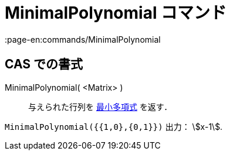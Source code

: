 = MinimalPolynomial コマンド
:page-en:commands/MinimalPolynomial
ifdef::env-github[:imagesdir: /ja/modules/ROOT/assets/images]

== CAS での書式

MinimalPolynomial( <Matrix> )::
  与えられた行列を
  https://en.wikipedia.org/wiki/ja:%E6%9C%80%E5%B0%8F%E5%A4%9A%E9%A0%85%E5%BC%8F_(%E7%B7%9A%E5%9E%8B%E4%BB%A3%E6%95%B0%E5%AD%A6)[最小多項式]
  を返す．

[EXAMPLE]
====

`++MinimalPolynomial({{1,0},{0,1}})++` 出力： stem:[x-1].

====
